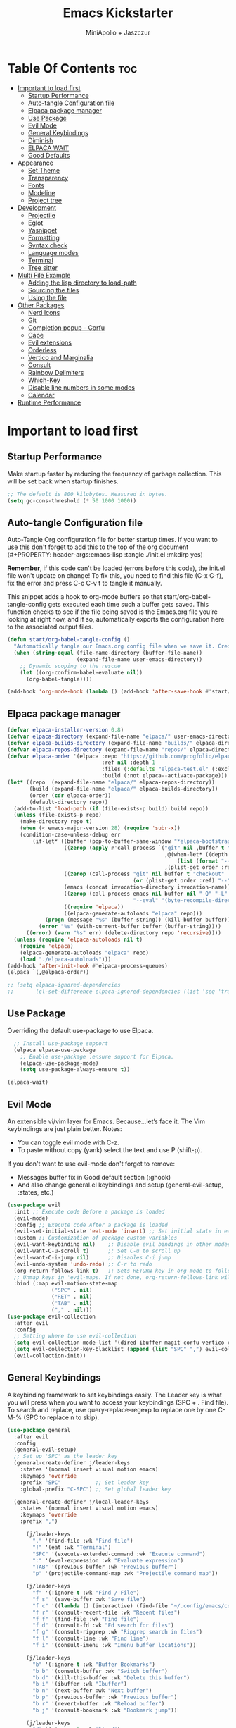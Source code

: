 #+Title: Emacs Kickstarter
#+Author: MiniApollo + Jaszczur
#+Description: A starting point for Gnu Emacs with good defaults and packages that most people may want to use.
#+Startup: show4levels
#+Options: toc:3

* Table Of Contents :toc:
- [[#important-to-load-first][Important to load first]]
  - [[#startup-performance][Startup Performance]]
  - [[#auto-tangle-configuration-file][Auto-tangle Configuration file]]
  - [[#elpaca-package-manager][Elpaca package manager]]
  - [[#use-package][Use Package]]
  - [[#evil-mode][Evil Mode]]
  - [[#general-keybindings][General Keybindings]]
  - [[#diminish][Diminish]]
  - [[#elpaca-wait][ELPACA WAIT]]
  - [[#good-defaults][Good Defaults]]
- [[#appearance][Appearance]]
  - [[#set-theme][Set Theme]]
  - [[#transparency][Transparency]]
  - [[#fonts][Fonts]]
  - [[#modeline][Modeline]]
  - [[#project-tree][Project tree]]
- [[#development][Development]]
  - [[#projectile][Projectile]]
  - [[#eglot][Eglot]]
  - [[#yasnippet][Yasnippet]]
  - [[#formatting][Formatting]]
  - [[#syntax-check][Syntax check]]
  - [[#language-modes][Language modes]]
  - [[#terminal][Terminal]]
  - [[#tree-sitter][Tree sitter]]
- [[#multi-file-example][Multi File Example]]
  - [[#adding-the-lisp-directory-to-load-path][Adding the lisp directory to load-path]]
  - [[#sourcing-the-files][Sourcing the files]]
  - [[#using-the-file][Using the file]]
- [[#other-packages][Other Packages]]
  - [[#nerd-icons][Nerd Icons]]
  - [[#git][Git]]
  - [[#completion-popup---corfu][Completion popup - Corfu]]
  - [[#cape][Cape]]
  - [[#evil-extensions][Evil extensions]]
  - [[#orderless][Orderless]]
  - [[#vertico-and-marginalia][Vertico and Marginalia]]
  - [[#consult][Consult]]
  - [[#rainbow-delimiters][Rainbow Delimiters]]
  - [[#which-key][Which-Key]]
  - [[#disable-line-numbers-in-some-modes][Disable line numbers in some modes]]
  - [[#calendar][Calendar]]
- [[#runtime-performance][Runtime Performance]]

* Important to load first
** Startup Performance
Make startup faster by reducing the frequency of garbage collection. This will be set back when startup finishes.
#+begin_src emacs-lisp
    ;; The default is 800 kilobytes. Measured in bytes.
    (setq gc-cons-threshold (* 50 1000 1000))
#+end_src

** Auto-tangle Configuration file
Auto-Tangle Org configuration file for better startup times.
If you want to use this don't forget to add this to the top of the org document (#+PROPERTY: header-args:emacs-lisp :tangle ./init.el :mkdirp yes)

*Remember*, if this code can't be loaded (errors before this code), the init.el file won't update on change!
To fix this, you need to find this file (C-x C-f), fix the error and press C-c C-v t to tangle it manually.

This snippet adds a hook to org-mode buffers so that start/org-babel-tangle-config gets executed each time such a buffer gets saved.
This function checks to see if the file being saved is the Emacs.org file you’re looking at right now, and if so,
automatically exports the configuration here to the associated output files.
#+begin_src emacs-lisp
    (defun start/org-babel-tangle-config ()
      "Automatically tangle our Emacs.org config file when we save it. Credit to Emacs From Scratch for this one!"
      (when (string-equal (file-name-directory (buffer-file-name))
                          (expand-file-name user-emacs-directory))
        ;; Dynamic scoping to the rescue
        (let ((org-confirm-babel-evaluate nil))
          (org-babel-tangle))))

    (add-hook 'org-mode-hook (lambda () (add-hook 'after-save-hook #'start/org-babel-tangle-config)))
#+end_src
** Elpaca package manager

#+begin_src emacs-lisp
(defvar elpaca-installer-version 0.8)
(defvar elpaca-directory (expand-file-name "elpaca/" user-emacs-directory))
(defvar elpaca-builds-directory (expand-file-name "builds/" elpaca-directory))
(defvar elpaca-repos-directory (expand-file-name "repos/" elpaca-directory))
(defvar elpaca-order '(elpaca :repo "https://github.com/progfolio/elpaca.git"
                              :ref nil :depth 1
                              :files (:defaults "elpaca-test.el" (:exclude "extensions"))
                              :build (:not elpaca--activate-package)))
(let* ((repo  (expand-file-name "elpaca/" elpaca-repos-directory))
       (build (expand-file-name "elpaca/" elpaca-builds-directory))
       (order (cdr elpaca-order))
       (default-directory repo))
  (add-to-list 'load-path (if (file-exists-p build) build repo))
  (unless (file-exists-p repo)
    (make-directory repo t)
    (when (< emacs-major-version 28) (require 'subr-x))
    (condition-case-unless-debug err
        (if-let* ((buffer (pop-to-buffer-same-window "*elpaca-bootstrap*"))
                  ((zerop (apply #'call-process `("git" nil ,buffer t "clone"
                                                  ,@(when-let* ((depth (plist-get order :depth)))
                                                      (list (format "--depth=%d" depth) "--no-single-branch"))
                                                  ,(plist-get order :repo) ,repo))))
                  ((zerop (call-process "git" nil buffer t "checkout"
                                        (or (plist-get order :ref) "--"))))
                  (emacs (concat invocation-directory invocation-name))
                  ((zerop (call-process emacs nil buffer nil "-Q" "-L" "." "--batch"
                                        "--eval" "(byte-recompile-directory \".\" 0 'force)")))
                  ((require 'elpaca))
                  ((elpaca-generate-autoloads "elpaca" repo)))
            (progn (message "%s" (buffer-string)) (kill-buffer buffer))
          (error "%s" (with-current-buffer buffer (buffer-string))))
      ((error) (warn "%s" err) (delete-directory repo 'recursive))))
  (unless (require 'elpaca-autoloads nil t)
    (require 'elpaca)
    (elpaca-generate-autoloads "elpaca" repo)
    (load "./elpaca-autoloads")))
(add-hook 'after-init-hook #'elpaca-process-queues)
(elpaca `(,@elpaca-order))

;; (setq elpaca-ignored-dependencies 
;;       (cl-set-difference elpaca-ignored-dependencies (list 'seq 'transient)))
#+end_src

** Use Package
  Overriding the default use-package to use Elpaca.

#+begin_src emacs-lisp
      ;; Install use-package support
      (elpaca elpaca-use-package
        ;; Enable use-package :ensure support for Elpaca.
        (elpaca-use-package-mode)
        (setq use-package-always-ensure t))

    (elpaca-wait)
#+end_src

** Evil Mode
An extensible vi/vim layer for Emacs. Because…let’s face it. The Vim keybindings are just plain better.
Notes:
- You can toggle evil mode with C-z.
- To paste without copy (yank) select the text and use P (shift-p).

If you don't want to use evil-mode don't forget to remove:
- Messages buffer fix in Good default section (:ghook)
- And also change general.el keybindings and setup (general-evil-setup, :states, etc.)
#+begin_src emacs-lisp
    (use-package evil
      :init ;; Execute code Before a package is loaded
      (evil-mode)
      :config ;; Execute code After a package is loaded
      (evil-set-initial-state 'eat-mode 'insert) ;; Set initial state in eat terminal to insert mode
      :custom ;; Customization of package custom variables
      (evil-want-keybinding nil)    ;; Disable evil bindings in other modes (It's not consistent and not good)
      (evil-want-C-u-scroll t)      ;; Set C-u to scroll up
      (evil-want-C-i-jump nil)      ;; Disables C-i jump
      (evil-undo-system 'undo-redo) ;; C-r to redo
      (org-return-follows-link t)   ;; Sets RETURN key in org-mode to follow links
      ;; Unmap keys in 'evil-maps. If not done, org-return-follows-link will not work
      :bind (:map evil-motion-state-map
                  ("SPC" . nil)
                  ("RET" . nil)
                  ("TAB" . nil)
                  ("," . nil)))
    (use-package evil-collection
      :after evil
      :config
      ;; Setting where to use evil-collection
      (setq evil-collection-mode-list '(dired ibuffer magit corfu vertico consult))
      (setq evil-collection-key-blacklist (append (list "SPC" ",") evil-collection-key-blacklist))
      (evil-collection-init))
#+end_src

** General Keybindings
A keybinding framework to set keybindings easily.
The Leader key is what you will press when you want to access your keybindings (SPC + . Find file).
To search and replace, use query-replace-regexp to replace one by one C-M-% (SPC to replace n to skip).

#+begin_src emacs-lisp
    (use-package general
      :after evil
      :config
      (general-evil-setup)
      ;; Set up 'SPC' as the leader key
      (general-create-definer j/leader-keys
        :states '(normal insert visual motion emacs)
        :keymaps 'override
        :prefix "SPC"           ;; Set leader key
        :global-prefix "C-SPC") ;; Set global leader key

      (general-create-definer j/local-leader-keys
        :states '(normal insert visual motion emacs)
        :keymaps 'override
        :prefix ",")

          (j/leader-keys
            "." '(find-file :wk "Find file")
            "!" '(eat :wk "Terminal")
            "SPC" '(execute-extended-command :wk "Execute command")
            ":" '(eval-expression :wk "Evaluate expression")
            "TAB" '(previous-buffer :wk "Previous buffer")
            "p" '(projectile-command-map :wk "Projectile command map"))

          (j/leader-keys
            "f" '(:ignore t :wk "Find / File")
            "f s" '(save-buffer :wk "Save file")
            "f c" '((lambda () (interactive) (find-file "~/.config/emacs/config.org")) :wk "Edit emacs config")
            "f r" '(consult-recent-file :wk "Recent files")
            "f f" '(find-file :wk "Find file")
            "f d" '(consult-fd :wk "Fd search for files")
            "f g" '(consult-ripgrep :wk "Ripgrep search in files")
            "f l" '(consult-line :wk "Find line")
            "f i" '(consult-imenu :wk "Imenu buffer locations"))

          (j/leader-keys
            "b" '(:ignore t :wk "Buffer Bookmarks")
            "b b" '(consult-buffer :wk "Switch buffer")
            "b d" '(kill-this-buffer :wk "Delete this buffer")
            "b i" '(ibuffer :wk "Ibuffer")
            "b n" '(next-buffer :wk "Next buffer")
            "b p" '(previous-buffer :wk "Previous buffer")
            "b r" '(revert-buffer :wk "Reload buffer")
            "b j" '(consult-bookmark :wk "Bookmark jump"))

          (j/leader-keys
            "d" '(:ignore t :wk "Dired")
            "d v" '(dired :wk "Open dired")
            "d j" '(dired-jump :wk "Dired jump to current"))

          (j/leader-keys
            "c" '(:ignore t :wk "Code")
            "c e" '(eglot-reconnect :wk "Eglot Reconnect")
            "c f" '(eglot-format :wk "Eglot Format")
            "c l" '(consult-flymake :wk "Consult Flymake"))

          (j/leader-keys
            "e" '(:ignore t :wk "Evaluate")
            "e b" '(eval-buffer :wk "Evaluate elisp in buffer")
            "e b" '(eval-defun :wk "Evaluate elisp defun")
            "e e" '(eval-last-sexp :wk "Evaluate elisp last sexp")
            "e r" '(eval-region :wk "Evaluate elisp in region"))

          (j/leader-keys
            "g" '(:ignore t :wk "Git")
            "g g" '(magit-status :wk "Magit status"))

          (j/leader-keys
            "h" '(:ignore t :wk "Help") ;; To get more help use C-h commands (describe variable, function, etc.)
            "h f" '(describe-function :wk "Describe function")
            "h h" '(eldoc-doc-buffer :wk "Focus on documentation buffer")
            "h v" '(describe-variable :wk "Describe variable")
            "h r" '((lambda () (interactive)
                      (load-file user-init-file))
                    :wk "Reload Emacs config"))

          (j/leader-keys
            "o" '(:ignore t :wk "Open")
            "o c" '(calendar :wk "Calendar"))

          (j/leader-keys
            "t" '(:ignore t :wk "Toggle")
            "t t" '(visual-line-mode :wk "Toggle truncated lines (wrap)")
            "t l" '(display-line-numbers-mode :wk "Toggle line numbers"))

          (j/leader-keys 
             "w" '(:ignore t :wk "Quit")
             "w d" '(delete-window :wk "Close window")
             "w n" '(evil-window-down :wk "Select window below")
             "w e" '(evil-window-up :wk "Select window above")
             "w h" '(evil-window-left :wk "Select left window")
             "w i" '(evil-window-right :wk "Select right window"))

          (j/leader-keys 
             "q" '(:ignore t :wk "Window")
             "q q" '((lambda () (interactive) (save-some-buffers t) (kill-emacs)) :wk "Save all and quit")
             "q Q" '(save-buffers-kill-emacs :wk "Save and quit Emacs and Daemon"))
    )
#+end_src

** Diminish
This package implements hiding or abbreviation of the modeline displays (lighters) of minor-modes.
With this package installed, you can add ‘:diminish’ to any use-package block to hide that particular mode in the modeline.
#+begin_src emacs-lisp
    (use-package diminish)
#+end_src

** ELPACA WAIT
#+begin_src emacs-lisp
(elpaca-wait)
#+end_src
** Good Defaults
#+begin_src emacs-lisp
    (use-package emacs
      :ensure nil
      :custom
      (menu-bar-mode nil)         ;; Disable the menu bar
      (scroll-bar-mode nil)       ;; Disable the scroll bar
      (tool-bar-mode nil)         ;; Disable the tool bar
      (inhibit-startup-screen t)  ;; Disable welcome screen

      (delete-selection-mode t)   ;; Select text and delete it by typing.
      (electric-indent-mode nil)  ;; Turn off the weird indenting that Emacs does by default.
      (electric-pair-mode t)      ;; Turns on automatic parens pairing

      (blink-cursor-mode nil)     ;; Don't blink cursor
      (global-auto-revert-mode t) ;; Automatically reload file and show changes if the file has changed

      ;;(dired-kill-when-opening-new-dired-buffer t) ;; Dired don't create new buffer
      (recentf-mode t) ;; Enable recent file mode

      ;;(global-visual-line-mode t)           ;; Enable truncated lines
      (display-line-numbers-type 'relative) ;; Relative line numbers
      (global-display-line-numbers-mode t)  ;; Display line numbers

      (mouse-wheel-progressive-speed nil) ;; Disable progressive speed when scrolling
      (scroll-conservatively 10) ;; Smooth scrolling
      (scroll-margin 8)

      (tab-width 4)

      (make-backup-files nil) ;; Stop creating ~ backup files
      (auto-save-default nil) ;; Stop creating # auto save files
      :hook
      (prog-mode . (lambda () (hs-minor-mode t))) ;; Enable folding hide/show globally
      :config
      ;; Move customization variables to a separate file and load it, avoid filling up init.el with unnecessary variables
      (setq custom-file (locate-user-emacs-file "custom-vars.el"))
      (load custom-file 'noerror 'nomessage)
      :bind (
             ([escape] . keyboard-escape-quit) ;; Makes Escape quit prompts (Minibuffer Escape)
             )
      ;; Fix general.el leader key not working instantly in messages buffer with evil mode
      :ghook ('after-init-hook
          (lambda (&rest _)
            (when-let ((messages-buffer (get-buffer "*Messages*")))
              (with-current-buffer messages-buffer
                (evil-normalize-keymaps))))
          nil nil t)
      )
#+end_src

* Appearance
** Set Theme
Set catppuccin theme, if you want some themes try out doom-themes.
Use consult-theme to easily try out themes (*Epilepsy* Warning).
#+begin_src emacs-lisp
        (use-package catppuccin-theme
          :config
          (setq catppuccin-flavor 'macchiato) ;; or 'latte, 'macchiato, or 'mocha
          (load-theme 'catppuccin :no-confirm) ;; We need to add :no-confirm to trust this package

          (defun j/toggle-dark-mode ()
            (interactive)
            (setq catppuccin-flavor (if (eq catppuccin-flavor 'latte) 'macchiato 'latte))
            (catppuccin-reload))

                  (j/leader-keys
                    "t d" '(j/toggle-dark-mode :wk "Toggle dark mode"))

    )
#+end_src

** Transparency
With Emacs version 29, true transparency has been added.
#+begin_src emacs-lisp
    (add-to-list 'default-frame-alist '(alpha-background . 90)) ;; For all new frames henceforth
#+end_src

** Fonts
*** Setting fonts
#+begin_src emacs-lisp

    (set-face-attribute 'default nil
      :font "Iosevka Nerd Font"
      :height 160
      :weight 'medium)
    (set-face-attribute 'variable-pitch nil
      :font "Overpass"
      :height 160
      :weight 'medium)
    (set-face-attribute 'fixed-pitch nil
      :font "Iosevka Nerd Font"
      :height 160
      :weight 'medium)
        ;; This sets the default font on all graphical frames created after restarting Emacs.
        ;; Does the same thing as 'set-face-attribute default' above, but emacsclient fonts
        ;; are not right unless I also add this method of setting the default font.

        ;;(add-to-list 'default-frame-alist '(font . "Iosevka Nerd Font")) ;; Set your favorite font
        (setq-default line-spacing 0.12)
#+end_src

*** Zooming In/Out
You can use the bindings C-+ C-- for zooming in/out. You can also use CTRL plus the mouse wheel for zooming in/out.
#+begin_src emacs-lisp
    (use-package emacs
      :ensure nil
      :bind
      ("C-+" . text-scale-increase)
      ("C--" . text-scale-decrease)
      ("<C-wheel-up>" . text-scale-increase)
      ("<C-wheel-down>" . text-scale-decrease))
#+end_src

** Modeline
Replace the default modeline with a prettier more useful.
#+begin_src emacs-lisp
    (use-package doom-modeline
      :init (doom-modeline-mode 1)
      :custom
      (doom-modeline-height 25)     ;; Sets modeline height
      (doom-modeline-bar-width 5)   ;; Sets right bar width
      (doom-modeline-persp-name t)  ;; Adds perspective name to modeline
      (doom-modeline-persp-icon t)) ;; Adds folder icon next to persp name
#+end_src

** Project tree
#+begin_src emacs-lisp
    (use-package treemacs
      :general
      (j/leader-keys :states 'normal
        "o p" '(treemacs :wk "Toggle project tree")))
    (use-package treemacs-projectile 
      :after treemacs)
    (use-package treemacs-evil
      :after treemacs evil)
    (use-package treemacs-nerd-icons
      :after treemacs
      :config (treemacs-load-theme "nerd-icons"))
#+end_src
* Development
** Projectile
Project interaction library for Emacs.
#+begin_src emacs-lisp
    (use-package projectile
      :init
      (projectile-mode)
      :custom
      (projectile-run-use-comint-mode t) ;; Interactive run dialog when running projects inside emacs (like giving input)
      (projectile-switch-project-action #'projectile-dired) ;; Open dired when switching to a project
      (projectile-project-search-path '("~/projects/" ("~/.config" . 1)))) ;; . 1 means only search the first subdirectory level for projects
    ;; Use Bookmarks for smaller, not standard projects
#+end_src

** Eglot
Language Server Protocol Support for Emacs. The built-in is now Eglot (with emacs 29).

Eglot is fast and minimal, but requires manual setup for LSP servers (downloading).
For more [[https://www.gnu.org/software/emacs/manual/html_mono/eglot.html][information how to use.]] One alternative to Eglot is Lsp-mode, check out the [[https://github.com/MiniApollo/kickstart.emacs/wiki][project wiki]] page for more information.

Eglot is easy to set up, but the only difficult part is downloading and setting up the lsp servers.
After that just add a hook with eglot-ensure to automatically start eglot for a given file type. And you are done.

As an example to use C, C++ you need to install clangd(or ccls) and uncomment the following lines. Now the language server will start automatically when opening any c,c++ file.

A harder example is Lua. Download the lua-language-server from their git repository, make the lua-language-server file executable at lua-language-server/bin.
Uncomment the following lines and change the path to the language server executable. Now the language server will work.
Or add the lua-language-server executable to your path.

If you can use a package manager just install the lsp server and add a hook.
Use visual block to uncomment easily in Org documents (C-v).
#+begin_src emacs-lisp
    (use-package eglot
      :ensure nil ;; Don't install eglot because it's now built-in
      ;; Autostart lsp servers for a given mode
      ;; MOVED to configuration of *-mode packages
      ;; :hook ((c-mode
      ;;         c++-mode
      ;;         lua-mode
      ;;         nushell-mode
      ;;         nix-mode
      ;;         rust-mode
      ;;         typescript-mode
      ;;         web-mode)
      ;;        . eglot-ensure)
      :custom
      ;; Good default
      (eglot-events-buffer-size 0) ;; No event buffers (Lsp server logs)
      (eglot-autoshutdown t)	   ;; Shutdown unused servers.
      (eglot-report-progress nil) ;; Disable lsp server logs (Don't show lsp messages at the bottom, java)
      ;; Manual lsp servers
      :config
      (defun j/eglot-add-modes-for-server (modes server-cmd)
        (setq eglot-server-programs 
              (seq-map (lambda (entry)
                         (if (and (listp (cdr entry)) ;; Ensure the value is a list
                                  (string-equal (car (cdr entry)) ;; Match the first element of the value
                                                server-cmd))
                             (cons (append (car entry) modes) (cdr entry)) ;; Add `web-mode` to the key
                           entry)) ;; else return entry
                       eglot-server-programs)))
      ;;; Apparently these are already configured in Emacs 29.4. Let's leave these as documentation for future use.
      ;; (add-to-list 'eglot-server-programs '(nushell-mode . ("nu" "--lsp")))
      ;; (add-to-list 'eglot-server-programs '(nix-mode . ("nixd")))
      (j/eglot-add-modes-for-server '(web-mode) "typescript-language-server"))
#+end_src

** Yasnippet
A template system for Emacs. And yasnippet-snippets is a snippet collection package.
To use it write out the full keyword (or use autocompletion) and press Tab.
#+begin_src emacs-lisp
    (use-package yasnippet-snippets
      :hook (prog-mode . yas-minor-mode))
#+end_src

** Formatting
#+begin_src emacs-lisp
    (use-package apheleia
    :config 
(apheleia-global-mode +1))
#+end_src
** Syntax check
#+begin_src emacs-lisp
(use-package flycheck
  :ensure t
  :defer t
  :diminish
  :init (global-flycheck-mode))
#+end_src
** Language modes
It's not required for every language like C,C++,C#,Java,Javascript etc. to install language mode packages,
but for more specific languages it is necessary for syntax highlighting.
If you want to use TreeSitter, check out this [[https://www.masteringemacs.org/article/how-to-get-started-tree-sitter][website]] or try out [[https://github.com/renzmann/treesit-auto][Treesit-auto]].
Currently it's tedious to use Treesitter, because emacs has not yet fully migrated to it.
*** Lisps
**** Lispy & Lispyville
#+begin_src emacs-lisp
            (use-package lispy 
              :hook ((lisp-mode . lispy-mode)
                 (emacs-lisp-mode . lispy-mode)
                 (ielm-mode . lispy-mode)
                 (scheme-mode . lispy-mode)
                 (racket-mode . lispy-mode)
                 (hy-mode . lispy-mode)
                 (lfe-mode . lispy-mode)
                 (dune-mode . lispy-mode)
                 (clojure-mode . lispy-mode)
                 (fennel-mode . lispy-mode)))

            (use-package lispyville
              :after lispy
              :hook
              (lispy-mode . (lambda () (lispyville-mode)))
              :config
              (lispyville-set-key-theme
               '((operators normal)
                  c-w
                  (prettify insert)
                  (atom-movement t)
                  slurp/barf-lispy
                  additional
                  additional-insert)))
#+end_src
**** Clojure
#+begin_src emacs-lisp
    (use-package clojure-mode 
      :mode (("\\.clj\\'" . clojure-mode)
             ("\\.cljs\\'" . clojure-mode) 
             ("\\.cljs\\'" . clojure-mode)
             ("\\.cljs\\'" . clojure-mode)
             ("\\.edn\\'" . clojure-mode)))

    (use-package cider
      :after clojure-mode
      :hook (clojure-mode . cider-mode)
      :config
      (setq cider-save-file-on-load t)
      (j/local-leader-keys :states 'normal :keymaps 'clojure-mode-map
        "c" '(:ignore t :wk "Connect")
        "c j" '(cider-jack-in :wk "Cider jack in")
        "c c" '(cider-connect :wk "Cider connect")
        "e" '(:ignore t :wk "Evaluate")
        "e b" '(cider-eval-buffer :wk "Evaluate Clojure in buffer")
        "e d" '(cider-eval-defun-at-point :wk "Evaluate Clojure defun")
        "e e" '(cider-eval-last-sexp :wk "Evaluate Clojure last sexp")
        "e r" '(cider-eval-region :wk "Evaluate Clojure in region")))
#+end_src
**** Common Lisp
#+begin_src emacs-lisp
    (use-package sly
       :hook (lisp-mode . sly-editing-mode)
       :config
       (setq inferior-lisp-program "sbcl")
       :general
       (j/local-leader-keys 'normal lisp-mode-map
         "e" '(:ignore t :wk "Evaluate")
         "e b" '(sly-eval-buffer :wk "Evaluate elisp in buffer")
         "e d" '(sly-eval-defun :wk "Evaluate elisp defun")
         "e e" '(sly-eval-last-expression :wk "Evaluate elisp last sexp")
          ))

#+end_src
**** Emacs Lisp
#+begin_src emacs-lisp
    (use-package emacs
      :ensure nil
      :general 
      (j/local-leader-keys :states 'normal :keymaps 'emacs-lisp-mode-map
        "e" '(:ignore t :wk "Evaluate")
        "e b" '(eval-buffer :wk "Evaluate elisp in buffer")
        "e d" '(eval-defun :wk "Evaluate elisp defun")
        "e e" '(eval-last-sexp :wk "Evaluate elisp last sexp")
        "e r" '(eval-region :wk "Evaluate elisp in region")))

#+end_src

*** Lua
#+begin_src emacs-lisp
    (use-package lua-mode
      :mode "\\.lua\\'"
      :hook (lua-mode . eglot-ensure)) 
#+end_src

*** Markdown
#+begin_src emacs-lisp
    (use-package markdown-mode
      :mode ("README\\.md\\'" . gfm-mode))
#+end_src
*** Nix
#+begin_src emacs-lisp
(use-package nix-mode
  :mode "\\.nix\\'"
  :hook (nix-mode . eglot-ensure))
#+end_src
*** Nushell
#+begin_src emacs-lisp
    (use-package nushell-mode
      :ensure (:host github :repo "mrkkrp/nushell-mode")
      :hook (nushell-mode . eglot-ensure)
      :mode "\\.nu\\'")
#+end_src

*** Org
Org mode is one of the things that emacs is loved for.
Once you've used it for a bit, you'll understand why people love it. Even reading about it can be inspiring!
For example, this document is effectively the source code and descriptions bound into the one document,
much like the literate programming ideas that Donald Knuth made famous.
#+begin_src emacs-lisp
    (use-package org
      :ensure nil
      :custom
      (org-edit-src-content-indentation 4) ;; Set src block automatic indent to 4 instead of 2.

      :hook
      (org-mode . org-indent-mode) ;; Indent text
      ;; The following prevents <> from auto-pairing when electric-pair-mode is on.
      ;; Otherwise, org-tempo is broken when you try to <s TAB...
      (org-mode . (lambda ()
                    (setq-local electric-pair-inhibit-predicate
                                `(lambda (c)
                                   (if (char-equal c ?<) t (,electric-pair-inhibit-predicate c))))))
      :general
      (j/local-leader-keys 'normal org-mode-map
        "i" '(:ignore t :wk "Insert")
        "i b" '(org-insert-structure-template :wk "Insert block")
        "i l" '(org-insert-link :wk "Insert link"))
      )
#+end_src

**** Table of Contents
#+begin_src emacs-lisp
    (use-package toc-org
      :commands toc-org-enable
      :hook (org-mode . toc-org-mode))
#+end_src

**** Org Superstar
Prettify headings and plain lists in Org mode. Modern version of org-bullets.
#+begin_src emacs-lisp
    (use-package org-superstar
      :after org
      :hook (org-mode . org-superstar-mode))
#+end_src

**** Source Code Block Tag Expansion
Org-tempo is not a separate package but a module within org that can be enabled.
Org-tempo allows for '<s' followed by TAB to expand to a begin_src tag.
#+begin_src emacs-lisp
    (use-package org-tempo
      :ensure nil
      :after org)
#+end_src

*** Rust
#+begin_src emacs-lisp
    (use-package rust-mode
      :mode "\\.rs\\'"
      :hook (typescript-mode . eglot-ensure)
      :config
      (setq rust-format-on-save t))
    (use-package flycheck-rust
      :after rust-mode
      :hook (flycheck-mode . #'flycheck-rust-setup))
#+end_src
*** Typescript
#+begin_src emacs-lisp
    (use-package typescript-mode
      :mode "\\.ts\\'" ;; Automatically activate for .ts files
      :hook ((typescript-mode . eglot-ensure)
             (typescript-mode . flycheck-mode)) ;; Just in case I disable global-flycheck-mode
      :config
      (setq typescript-indent-level 2)) ;; Set indentation level (adjust as needed)
#+end_src
*** Web
#+begin_src emacs-lisp
    (use-package web-mode
      :ensure t
      :mode "\\.tsx\\'" 
      :hook ((web-mode . eglot-ensure)
             (web-mode . flycheck-mode))
      :config
      (setq web-mode-content-types-alist '(("jsx" . "\\.tsx\\'"))
            web-mode-markup-indent-offset 2
            web-mode-code-indent-offset 2))
#+end_src
** Terminal
*** Eat
Eat(Emulate A Terminal) is a terminal emulator within Emacs.
It's more portable and less overhead for users over like vterm or eshell.
We setup eat with eshell, if you want to use bash, zsh etc., check out their git [[https://codeberg.org/akib/emacs-eat][repository]] how to do it.
#+begin_src emacs-lisp
    (use-package eat
      :hook ('eshell-load-hook #'eat-eshell-mode))
#+end_src

** Tree sitter
#+begin_src emacs-lisp
    (use-package treesit
      :ensure nil)
    (use-package treesit-auto
      :after treesit
      :config
      (global-treesit-auto-mode))
#+end_src
* Multi File Example
** Adding the lisp directory to load-path
Adds the lisp directory to emacs's load path to search for elisp files.
This is necessary, because emacs does not search the entire user-emacs-directory.
The directory name can be anything, just add it to the load-path.
#+begin_src emacs-lisp
    ;; (add-to-list 'load-path (expand-file-name "lisp" user-emacs-directory))
#+end_src

** Sourcing the files
To use the elisp files we need to load it.
Notes:
- Don't forget the file and the provide name needs to be the same.
- When naming elisp files, functions, it is recommended to use a group name (e.g init-, start- or any custom name), so it does not get mixed up with other names, functions.
#+begin_src emacs-lisp
    ;; (require 'start-multiFileExample)
#+end_src

** Using the file
And now we can use everything from that file.
#+begin_src emacs-lisp
    ;; (start/hello)
#+end_src

* Other Packages
All the package setups that don't need much tweaking.
** Nerd Icons
For icons and more helpful UI.
This is an icon set that can be used with dired, ibuffer and other Emacs programs.

Don't forget to use nerd-icons-install-fonts.

We use Nerd icons because it has more, better icons and all-the-icons only supports GUI.
While nerd-icons supports both GUI and TUI.
#+begin_src emacs-lisp
    (use-package nerd-icons
      :if (display-graphic-p))

    (use-package nerd-icons-dired
      :hook (dired-mode . (lambda () (nerd-icons-dired-mode t))))

    (use-package nerd-icons-ibuffer
      :hook (ibuffer-mode . nerd-icons-ibuffer-mode))
#+end_src

** Git
*** Magit
Complete text-based user interface to Git.
#+begin_src emacs-lisp
    (use-package magit
      :commands magit-status)
#+end_src

*** Diff-hl
Highlights uncommitted changes on the left side of the window (area also known as the "gutter"), allows you to jump between and revert them selectively.
#+begin_src emacs-lisp
    (use-package diff-hl
      :hook ((dired-mode         . diff-hl-dired-mode-unless-remote)
             (magit-pre-refresh  . diff-hl-magit-pre-refresh)
             (magit-post-refresh . diff-hl-magit-post-refresh))
      :init (global-diff-hl-mode))
#+end_src

** Completion popup - Corfu
Enhances in-buffer completion with a small completion popup.
Corfu is a small package, which relies on the Emacs completion facilities and concentrates on providing a polished completion.
For more configuration options check out their [[https://github.com/minad/corfu][git repository]].
Notes:
- To enter Orderless field separator, use M-SPC.
#+begin_src emacs-lisp
    (use-package corfu
      ;; Optional customizations
      :custom
      (corfu-cycle t)                ;; Enable cycling for `corfu-next/previous'
      (corfu-auto t)                 ;; Enable auto completion
      (corfu-auto-prefix 2)          ;; Minimum length of prefix for auto completion.
      (corfu-popupinfo-mode t)       ;; Enable popup information
      (corfu-popupinfo-delay 0.5)    ;; Lower popupinfo delay to 0.5 seconds from 2 seconds
      (corfu-separator ?\s)          ;; Orderless field separator, Use M-SPC to enter separator
      ;; (corfu-quit-at-boundary nil)   ;; Never quit at completion boundary
      ;; (corfu-quit-no-match nil)      ;; Never quit, even if there is no match
      ;; (corfu-preview-current nil)    ;; Disable current candidate preview
      ;; (corfu-preselect 'prompt)      ;; Preselect the prompt
      ;; (corfu-on-exact-match nil)     ;; Configure handling of exact matches
      ;; (corfu-scroll-margin 5)        ;; Use scroll margin
      (completion-ignore-case t)
      ;; Enable indentation+completion using the TAB key.
      ;; `completion-at-point' is often bound to M-TAB.
      (tab-always-indent 'complete)
      (corfu-preview-current nil) ;; Don't insert completion without confirmation
      ;; Recommended: Enable Corfu globally.  This is recommended since Dabbrev can
      ;; be used globally (M-/).  See also the customization variable
      ;; `global-corfu-modes' to exclude certain modes.
      :init
      (global-corfu-mode))

    (use-package nerd-icons-corfu
      :after corfu
      :init (add-to-list 'corfu-margin-formatters #'nerd-icons-corfu-formatter))
#+end_src

** Cape
Provides Completion At Point Extensions which can be used in combination with Corfu, Company or the default completion UI.
Notes:
- The functions that are added later will be the first in the completion list.
- Take care when adding Capfs (Completion-at-point-functions) to the list since each of the Capfs adds a small runtime cost.
Read the [[https://github.com/minad/cape#configuration][configuration section]] in Cape's readme for more information.
#+begin_src emacs-lisp
    (use-package cape
      :after corfu
      :init
      ;; Add to the global default value of `completion-at-point-functions' which is
      ;; used by `completion-at-point'.  The order of the functions matters, the
      ;; first function returning a result wins.  Note that the list of buffer-local
      ;; completion functions takes precedence over the global list.
      ;; The functions that are added later will be the first in the list

      (add-to-list 'completion-at-point-functions #'cape-dabbrev) ;; Complete word from current buffers
      (add-to-list 'completion-at-point-functions #'cape-dict) ;; Dictionary completion
      (add-to-list 'completion-at-point-functions #'cape-file) ;; Path completion
      (add-to-list 'completion-at-point-functions #'cape-elisp-block) ;; Complete elisp in Org or Markdown mode
      (add-to-list 'completion-at-point-functions #'cape-keyword) ;; Keyword/Snipet completion

      ;;(add-to-list 'completion-at-point-functions #'cape-abbrev) ;; Complete abbreviation
      ;;(add-to-list 'completion-at-point-functions #'cape-history) ;; Complete from Eshell, Comint or minibuffer history
      ;;(add-to-list 'completion-at-point-functions #'cape-line) ;; Complete entire line from current buffer
      ;;(add-to-list 'completion-at-point-functions #'cape-elisp-symbol) ;; Complete Elisp symbol
      ;;(add-to-list 'completion-at-point-functions #'cape-tex) ;; Complete Unicode char from TeX command, e.g. \hbar
      ;;(add-to-list 'completion-at-point-functions #'cape-sgml) ;; Complete Unicode char from SGML entity, e.g., &alpha
      ;;(add-to-list 'completion-at-point-functions #'cape-rfc1345) ;; Complete Unicode char using RFC 1345 mnemonics
      )
#+end_src

** Evil extensions
*** Commenting
Use Nerd Commenter to efficiently comment/uncomment lines of code.

#+begin_src emacs-lisp
    (use-package evil-nerd-commenter
      :after evil
      :general (:states 'normal :keymaps 'override "g c" #'evilnc-comment-operator))
#+end_src
*** Snipe
#+begin_src emacs-lisp
    (use-package evil-snipe
      :defer t
      :after evil
      ;; :commands evil-snipe-local-mode evil-snipe-override-local-mode
      ;; :hook (doom-first-input . evil-snipe-override-mode)
      ;; :hook (doom-first-input . evil-snipe-mode)
      :init
      (setq evil-snipe-smart-case t
            evil-snipe-scope 'line
            evil-snipe-repeat-scope 'visible
            evil-snipe-char-fold t)
      :config
      (evil-snipe-mode +1)
      (evil-snipe-override-mode +1))
#+end_src
*** Surround
#+begin_src emacs-lisp
    (use-package evil-surround
      :after evil
      :defer t
      ;; :commands (global-evil-surround-mode
      ;;            evil-surround-edit
      ;;            evil-Surround-edit
      ;;            evil-surround-region)
      :config (global-evil-surround-mode 1))
#+end_src
*** Colemak adjustments

#+begin_src emacs-lisp
    (use-package evil-colemak-basics
      :after evil
      :init
      (setq evil-colemak-basics-rotate-t-f-j t
            evil-escape-key-sequence "vk")
      :config
      (global-evil-colemak-basics-mode))
#+end_src

** Orderless
Completion style that divides the pattern into space-separated components, and matches candidates that match all of the components in any order.
Recomended for packages like vertico, corfu.
#+begin_src emacs-lisp
    (use-package orderless
      :custom
      (completion-styles '(orderless basic))
      (completion-category-overrides '((file (styles basic partial-completion)))))
#+end_src

** Vertico and Marginalia
- Vertico: Provides a performant and minimalistic vertical completion UI based on the default completion system.
- Savehist: Saves completion history.
- Marginalia: Adds extra metadata for completions in the margins (like descriptions).
- Nerd-icons-completion: Adds icons to completion candidates using the built in completion metadata functions.

We use this packages, because they use emacs native functions. Unlike Ivy or Helm.
One alternative is ivy and counsel, check out the [[https://github.com/MiniApollo/kickstart.emacs/wiki][project wiki]] for more inforomation.
#+begin_src emacs-lisp
    (use-package vertico
      :init
      (vertico-mode))

    (savehist-mode) ;; Enables save history mode

    (use-package marginalia
      :after vertico
      :init
      (marginalia-mode))

    (use-package nerd-icons-completion
      :after marginalia
      :config
      (nerd-icons-completion-mode)
      :hook
      ('marginalia-mode-hook . 'nerd-icons-completion-marginalia-setup))
#+end_src

** Consult
Provides search and navigation commands based on the Emacs completion function.
Check out their [[https://github.com/minad/consult][git repository]] for more awesome functions.
#+begin_src emacs-lisp
    (use-package consult
      ;; Enable automatic preview at point in the *Completions* buffer. This is
      ;; relevant when you use the default completion UI.
      :hook (completion-list-mode . consult-preview-at-point-mode)
      :init
      ;; Optionally configure the register formatting. This improves the register
      ;; preview for `consult-register', `consult-register-load',
      ;; `consult-register-store' and the Emacs built-ins.
      (setq register-preview-delay 0.5
            register-preview-function #'consult-register-format)

      ;; Optionally tweak the register preview window.
      ;; This adds thin lines, sorting and hides the mode line of the window.
      (advice-add #'register-preview :override #'consult-register-window)

      ;; Use Consult to select xref locations with preview
      (setq xref-show-xrefs-function #'consult-xref
            xref-show-definitions-function #'consult-xref)
      :config
      ;; Optionally configure preview. The default value
      ;; is 'any, such that any key triggers the preview.
      ;; (setq consult-preview-key 'any)
      ;; (setq consult-preview-key "M-.")
      ;; (setq consult-preview-key '("S-<down>" "S-<up>"))

      ;; For some commands and buffer sources it is useful to configure the
      ;; :preview-key on a per-command basis using the `consult-customize' macro.
      ;; (consult-customize
      ;; consult-theme :preview-key '(:debounce 0.2 any)
      ;; consult-ripgrep consult-git-grep consult-grep
      ;; consult-bookmark consult-recent-file consult-xref
      ;; consult--source-bookmark consult--source-file-register
      ;; consult--source-recent-file consult--source-project-recent-file
      ;; :preview-key "M-."
      ;; :preview-key '(:debounce 0.4 any))

      ;; By default `consult-project-function' uses `project-root' from project.el.
      ;; Optionally configure a different project root function.
       ;;;; 1. project.el (the default)
      ;; (setq consult-project-function #'consult--default-project--function)
       ;;;; 2. vc.el (vc-root-dir)
      ;; (setq consult-project-function (lambda (_) (vc-root-dir)))
       ;;;; 3. locate-dominating-file
      ;; (setq consult-project-function (lambda (_) (locate-dominating-file "." ".git")))
       ;;;; 4. projectile.el (projectile-project-root)
      (autoload 'projectile-project-root "projectile")
      (setq consult-project-function (lambda (_) (projectile-project-root)))
       ;;;; 5. No project support
      ;; (setq consult-project-function nil)
      )
#+end_src

** Rainbow Delimiters
Adds colors to brackets.
#+begin_src emacs-lisp
    (use-package rainbow-delimiters
      :hook (prog-mode . rainbow-delimiters-mode))
#+end_src

** Which-Key
Which-key is a helper utility for keychords (which key to press).
#+begin_src emacs-lisp
    (use-package which-key
      :init
      (which-key-mode 1)
      :diminish
      :custom
      (which-key-side-window-location 'bottom)
      (which-key-sort-order #'which-key-key-order-alpha) ;; Same as default, except single characters are sorted alphabetically
      (which-key-sort-uppercase-first nil)
      (which-key-add-column-padding 1) ;; Number of spaces to add to the left of each column
      (which-key-min-display-lines 6)  ;; Increase the minimum lines to display, because the default is only 1
      (which-key-idle-delay 0.8)       ;; Set the time delay (in seconds) for the which-key popup to appear
      (which-key-max-description-length 25)
      (which-key-allow-imprecise-window-fit nil)) ;; Fixes which-key window slipping out in Emacs Daemon
#+end_src
** Disable line numbers in some modes

#+begin_src emacs-lisp
    ;; Define a list of modes where line numbers should be disabled
    (setq display-line-numbers-exempt-modes
          '(minibuffer-mode
            eat-mode
            eshell-mode
            shell-mode
            term-mode
            vterm-mode))

    ;; Disable line numbers in the exempt modes
    (defun display-line-numbers--disable-for-exempt-modes ()
      "Disable line numbers for modes listed in `display-line-numbers-exempt-modes`."
      (when (apply 'derived-mode-p display-line-numbers-exempt-modes)
        (display-line-numbers-mode 0)))

    (add-hook 'after-change-major-mode-hook #'display-line-numbers--disable-for-exempt-modes)
#+end_src

** Calendar
#+begin_src emacs-lisp
(setq calendar-latitude 51.11)
(setq calendar-longitude 17.0325)
(setq calendar-location-name "Wroclaw, Poland")
#+end_src
* Runtime Performance
Dial the GC threshold back down so that garbage collection happens more frequently but in less time.
We also increase Read Process Output Max so emacs can read more data.
#+begin_src emacs-lisp
    ;; Make gc pauses faster by decreasing the threshold.
    (setq gc-cons-threshold (* 2 1000 1000))
    ;; Increase the amount of data which Emacs reads from the process
    (setq read-process-output-max (* 1024 1024)) ;; 1mb
#+end_src
